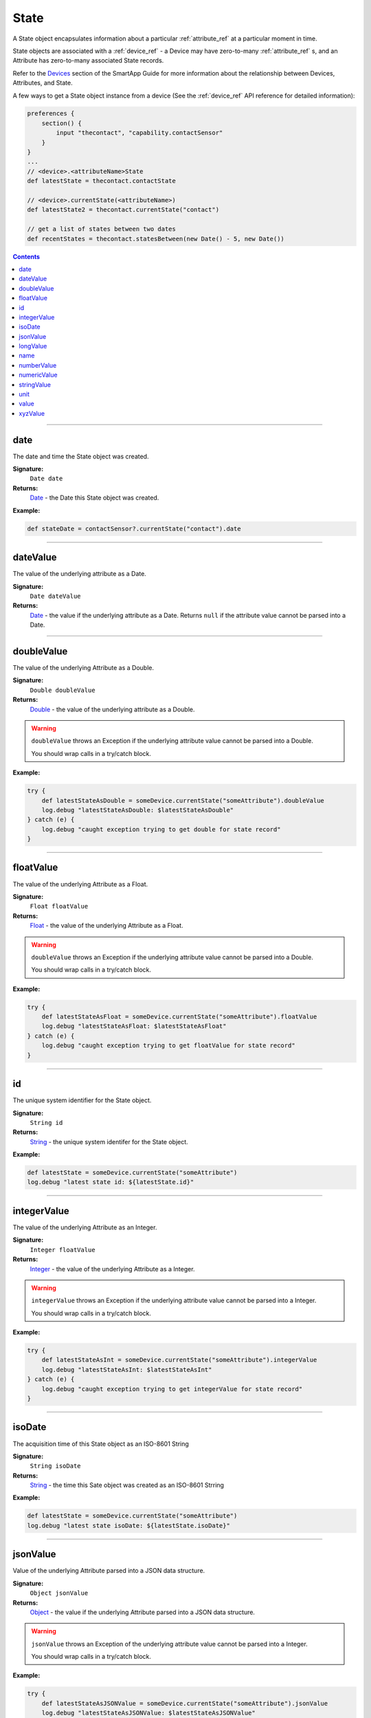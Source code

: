 .. _state_ref:

State
=====

A State object encapsulates information about a particular :ref:`attribute_ref` at a particular moment in time.

State objects are associated with a :ref:`device_ref` - a Device may have zero-to-many :ref:`attribute_ref` s, and an Attribute has zero-to-many associated State records.

Refer to the `Devices <../smartapp-developers-guide/devices.html>`_ section of the SmartApp Guide for more information about the relationship between Devices, Attributes, and State.

A few ways to get a State object instance from a device (See the :ref:`device_ref` API reference for detailed information):

.. code-block:: groovy

    preferences {
        section() {
            input "thecontact", "capability.contactSensor"
        }
    }
    ...
    // <device>.<attributeName>State
    def latestState = thecontact.contactState

    // <device>.currentState(<attributeName>)
    def latestState2 = thecontact.currentState("contact")

    // get a list of states between two dates
    def recentStates = thecontact.statesBetween(new Date() - 5, new Date())

.. contents::

----

date
~~~~

The date and time the State object was created.

**Signature:**
    ``Date date``

**Returns:**
    `Date`_ - the Date this State object was created.

**Example:**

.. code-block:: groovy

    def stateDate = contactSensor?.currentState("contact").date

----

dateValue
~~~~~~~~~

The value of the underlying attribute as a Date.

**Signature:**
    ``Date dateValue``

**Returns:**
    `Date`_ - the value if the underlying attribute as a Date. Returns ``null`` if the attribute value cannot be parsed into a Date.

----

doubleValue
~~~~~~~~~~~

The value of the underlying Attribute as a Double.

**Signature:**
    ``Double doubleValue``

**Returns:**
    `Double`_ - the value of the underlying attribute as a Double.

.. warning::
    
    ``doubleValue`` throws an Exception if the underlying attribute value cannot be parsed into a Double. 

    You should wrap calls in a try/catch block.

**Example:**

.. code-block:: groovy
    
    try {
        def latestStateAsDouble = someDevice.currentState("someAttribute").doubleValue
        log.debug "latestStateAsDouble: $latestStateAsDouble"
    } catch (e) {
        log.debug "caught exception trying to get double for state record"
    }

----

floatValue
~~~~~~~~~~

The value of the underlying Attribute as a Float.

**Signature:**
    ``Float floatValue``

**Returns:**
    `Float`_ - the value of the underlying Attribute as a Float.

.. warning::
    
    ``doubleValue`` throws an Exception if the underlying attribute value cannot be parsed into a Double. 

    You should wrap calls in a try/catch block.

**Example:**
    
.. code-block:: groovy

    try {
        def latestStateAsFloat = someDevice.currentState("someAttribute").floatValue
        log.debug "latestStateAsFloat: $latestStateAsFloat"
    } catch (e) {
        log.debug "caught exception trying to get floatValue for state record"
    }    

----

id
~~

The unique system identifier for the State object.

**Signature:**
    ``String id``

**Returns:**
    `String`_ - the unique system identifer for the State object.

**Example:**

.. code-block:: groovy

    def latestState = someDevice.currentState("someAttribute")
    log.debug "latest state id: ${latestState.id}"

----

integerValue
~~~~~~~~~~~~

The value of the underlying Attribute as an Integer.

**Signature:**
    ``Integer floatValue``

**Returns:**
    `Integer`_ - the value of the underlying Attribute as a Integer.

.. warning::
    
    ``integerValue`` throws an Exception if the underlying attribute value cannot be parsed into a Integer. 

    You should wrap calls in a try/catch block.

**Example:**
    
.. code-block:: groovy

    try {
        def latestStateAsInt = someDevice.currentState("someAttribute").integerValue
        log.debug "latestStateAsInt: $latestStateAsInt"
    } catch (e) {
        log.debug "caught exception trying to get integerValue for state record"
    }    


----

isoDate
~~~~~~~

The acquisition time of this State object as an ISO-8601 String

**Signature:**
    ``String isoDate``

**Returns:**
    `String`_ - the time this Sate object was created as an ISO-8601 Strring

**Example:**

.. code-block:: groovy

    def latestState = someDevice.currentState("someAttribute")
    log.debug "latest state isoDate: ${latestState.isoDate}"

----

jsonValue
~~~~~~~~~

Value of the underlying Attribute parsed into a JSON data structure.

**Signature:**
    ``Object jsonValue``

**Returns:**
    `Object`_ - the value if the underlying Attribute parsed into a JSON data structure.

.. warning::
    
    ``jsonValue`` throws an Exception of the underlying attribute value cannot be parsed into a Integer. 

    You should wrap calls in a try/catch block.

**Example:**

.. code-block:: groovy

    try {
        def latestStateAsJSONValue = someDevice.currentState("someAttribute").jsonValue
        log.debug "latestStateAsJSONValue: $latestStateAsJSONValue"
    } catch (e) {
        log.debug "caught exception trying to get jsonValue for state record"
    }    

----

longValue
~~~~~~~~~

The value of the underlying Attribute as a Long.

**Signature:**
    ``Long longValue``

**Returns:**
    `Long`_ - the value if the underlying Attribute as a Long.

.. warning::
    
    ``longValue`` throws an Exception of the underlying attribute value cannot be parsed into a Long. 

    You should wrap calls in a try/catch block.

**Example:**
    
.. code-block:: groovy

    try {
        def latestStateAsLong = someDevice.currentState("someAttribute").longValue
        log.debug "latestStateAsLong: $latestStateAsLong"
    } catch (e) {
        log.debug "caught exception trying to get longValue for state record"
    }    


----

name
~~~~

The name of the underlying Attribute.

**Signature:**
    ``String name``

**Returns:**
    `String`_ - the name of the underlying Attribute.

**Example:**

.. code-block:: groovy

    def latest = contactSensor.currentState("contact")
    log.debug "name: ${latest.name}"

----

numberValue
~~~~~~~~~~~

The value of the underlying Attribute as a BigDecimal.

**Signature:**
    ``BigDecimal numberValue``

**Returns:**
    `BigDecimal`_ - the value if the underlying Attribute as a BigDecimal.

.. warning::
    
    ``numberValue`` throws an Exception of the underlying attribute value cannot be parsed into a BigDecimal. 

    You should wrap calls in a try/catch block.

**Example:**
    
.. code-block:: groovy

    try {
        def latestStateAsNumber = someDevice.currentState("someAttribute").numberValue
        log.debug "latestStateAsNumber: $latestStateAsNumber"
    } catch (e) {
        log.debug "caught exception trying to get numberValue for state record"
    }    

----

numericValue
~~~~~~~~~~~~

The value of the underlying Attribute as a BigDecimal.

**Signature:**
    ``BigDecimal numericValue``

**Returns:**
    `BigDecimal`_ - the value if the underlying Attribute as a BigDecimal.

.. warning::
    
    ``numericValue`` throws an Exception of the underlying attribute value cannot be parsed into a BigDecimal. 

    You should wrap calls in a try/catch block.

**Example:**
    
.. code-block:: groovy

    try {
        def latestStateAsNumber = someDevice.currentState("someAttribute").numericValue
        log.debug "latestStateAsNumber: $latestStateAsNumber"
    } catch (e) {
        log.debug "caught exception trying to get numericValue for state record"
    }    

----

stringValue
~~~~~~~~~~~

The value of the underlying Attribute as a String

**Signature:**
    ``String stringValue``

**Returns:**
    `String`_ - the value of the underlying Attribute as a String.

**Example:**

.. code-block:: groovy

    def latest = contactSensor.currentState("contact")
    log.debug "stringValue: ${latest.stringValue}"

----

unit
~~~~

The unit of measure for the underlying Attribute.

**Signature:**
    ``String unit``

**Returns:**
    `String`_ - the unit of measure for the underlying Attribute, if applicable, ``null`` otherwise.

**Example:**

.. code-block:: groovy

    def latest = tempSensor.currentState("temperature")
    log.debug "unit: ${latest.unit}"

----

value
~~~~~

The value of the underlying Attribute as a String

**Signature:**
    ``String value``

**Returns:**
    `String`_ - the value of the underlying Attribute as a String.

**Example:**

.. code-block:: groovy

    def latest = contactSensor.currentState("contact")
    log.debug "stringValue: ${latest.value}"

----

xyzValue
~~~~~~~~

Value of the underlying Attribute as a 3-entry Map with keys 'x', 'y', and 'z' with BigDecimal values. For example:

.. code-block:: groovy

    [x: 1001, y: -23, z: -1021]

Typically only useful for getting position data from the "Three Axis" Capability.

**Signature:**
    ``Map<String, BigDecimal> xyzValue``

**Returns:**
    `Map`_ < `String`_ , `BigDecimal`_ > - A map representing the X, Y, and Z coordinates.

.. warning::
    
    ``xyzValue`` throws an Exception if the value of the Event cannot be parsed to an X-Y-Z data structure.

    You should wrap calls in a try/catch block.

**Example:**

.. code-block:: groovy

    def latest = threeAxisDevice.currentState("threeAxis")

    // get the value of this event as a 3 entry map with keys 
    //'x', 'y', 'z', and BigDecimal values
    // throws an exception if the value is not convertable to a Date
    try {
        log.debug "The xyzValue of this event is ${latest.xyzValue}"
        log.debug "latest.xyzValue instanceof Map? ${latest.xyzValue instanceof Map}"
    } catch (e) {
        log.debug "Trying to get the xyzValue threw an exception: $e"
    }
    

----

.. _BigDecimal: http://docs.oracle.com/javase/7/docs/api/java/math/BigDecimal.html
.. _Boolean: http://docs.oracle.com/javase/7/docs/api/java/lang/Boolean.html
.. _Date: http://docs.oracle.com/javase/7/docs/api/java/util/Date.html
.. _Double: https://docs.oracle.com/javase/7/docs/api/java/lang/Double.html?is-external=true
.. _Float: https://docs.oracle.com/javase/7/docs/api/java/lang/Float.html
.. _Integer: https://docs.oracle.com/javase/7/docs/api/java/lang/Integer.html
.. _Object: http://docs.oracle.com/javase/7/docs/api/java/lang/Object.html
.. _String: http://docs.oracle.com/javase/7/docs/api/java/lang/String.html
.. _Map: http://docs.oracle.com/javase/7/docs/api/java/util/Map.html
.. _Number: http://docs.oracle.com/javase/7/docs/api/java/lang/Number.html
.. _Long: https://docs.oracle.com/javase/7/docs/api/java/lang/Long.
